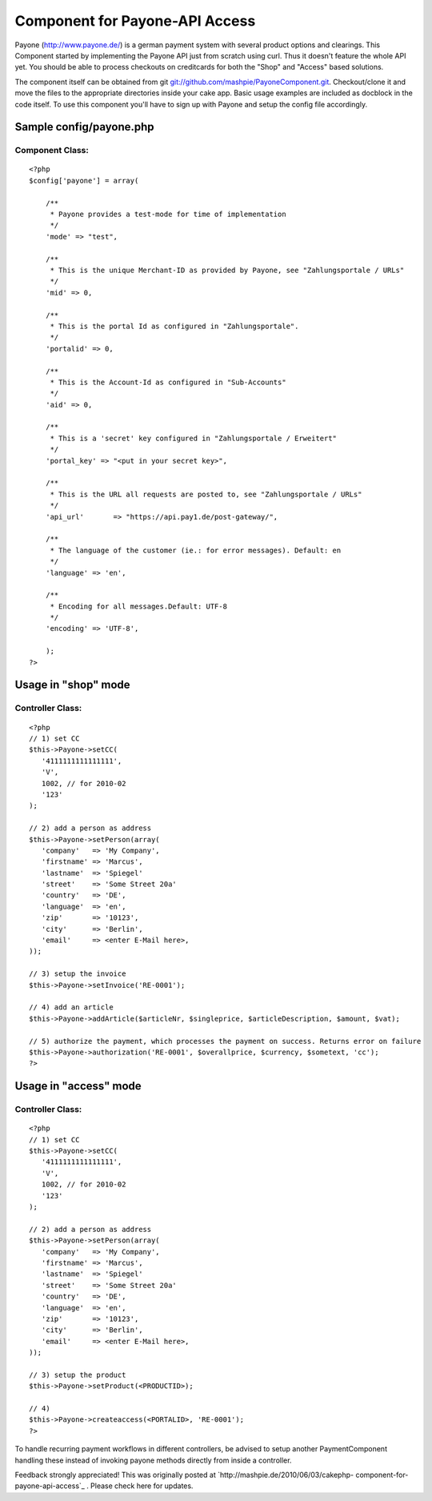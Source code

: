 Component for Payone-API Access
===============================

Payone (http://www.payone.de/) is a german payment system with several
product options and clearings. This Component started by implementing
the Payone API just from scratch using curl.
Thus it doesn't feature the whole API yet. You should be able to
process checkouts on creditcards for both the "Shop" and "Access"
based solutions.

The component itself can be obtained from git
`git://github.com/mashpie/PayoneComponent.git`_. Checkout/clone it and
move the files to the appropriate directories inside your cake app.
Basic usage examples are included as docblock in the code itself. To
use this component you'll have to sign up with Payone and setup the
config file accordingly.


Sample config/payone.php
~~~~~~~~~~~~~~~~~~~~~~~~

Component Class:
````````````````

::

    <?php 
    $config['payone'] = array(
    
    	/**
    	 * Payone provides a test-mode for time of implementation
    	 */
    	'mode' => "test",
    
    	/**
    	 * This is the unique Merchant-ID as provided by Payone, see "Zahlungsportale / URLs"
    	 */
    	'mid' => 0,
    
    	/**
    	 * This is the portal Id as configured in "Zahlungsportale".
    	 */
    	'portalid' => 0,
    
    	/**
    	 * This is the Account-Id as configured in "Sub-Accounts"
    	 */
    	'aid' => 0,
    
    	/**
    	 * This is a 'secret' key configured in "Zahlungsportale / Erweitert"
    	 */
    	'portal_key' => "<put in your secret key>",
    	
    	/**
    	 * This is the URL all requests are posted to, see "Zahlungsportale / URLs"
    	 */
    	'api_url'	=> "https://api.pay1.de/post-gateway/",
    	
    	/**
    	 * The language of the customer (ie.: for error messages). Default: en
    	 */
    	'language' => 'en',
    	
    	/**
    	 * Encoding for all messages.Default: UTF-8
    	 */
    	'encoding' => 'UTF-8',
    	
    	);	
    ?>



Usage in "shop" mode
~~~~~~~~~~~~~~~~~~~~

Controller Class:
`````````````````

::

    <?php 
    // 1) set CC
    $this->Payone->setCC(
       '4111111111111111',
       'V',
       1002, // for 2010-02
       '123'
    );
    
    // 2) add a person as address
    $this->Payone->setPerson(array(
       'company'   => 'My Company', 
       'firstname' => 'Marcus',
       'lastname'  => 'Spiegel'
       'street'    => 'Some Street 20a'
       'country'   => 'DE', 
       'language'  => 'en',
       'zip'       => '10123', 
       'city'      => 'Berlin', 
       'email'     => <enter E-Mail here>,
    ));
    
    // 3) setup the invoice
    $this->Payone->setInvoice('RE-0001');
    
    // 4) add an article
    $this->Payone->addArticle($articleNr, $singleprice, $articleDescription, $amount, $vat);
    
    // 5) authorize the payment, which processes the payment on success. Returns error on failure
    $this->Payone->authorization('RE-0001', $overallprice, $currency, $sometext, 'cc');
    ?>



Usage in "access" mode
~~~~~~~~~~~~~~~~~~~~~~

Controller Class:
`````````````````

::

    <?php 
    // 1) set CC
    $this->Payone->setCC(
       '4111111111111111',
       'V',
       1002, // for 2010-02
       '123'
    );
    
    // 2) add a person as address
    $this->Payone->setPerson(array(
       'company'   => 'My Company', 
       'firstname' => 'Marcus',
       'lastname'  => 'Spiegel'
       'street'    => 'Some Street 20a'
       'country'   => 'DE', 
       'language'  => 'en',
       'zip'       => '10123', 
       'city'      => 'Berlin', 
       'email'     => <enter E-Mail here>,
    ));
    
    // 3) setup the product
    $this->Payone->setProduct(<PRODUCTID>);
    
    // 4) 
    $this->Payone->createaccess(<PORTALID>, 'RE-0001');
    ?>

To handle recurring payment workflows in different controllers, be
advised to setup another PaymentComponent handling these instead of
invoking payone methods directly from inside a controller.

Feedback strongly appreciated!
This was originally posted at `http://mashpie.de/2010/06/03/cakephp-
component-for-payone-api-access`_ . Please check here for updates.

.. _git://github.com/mashpie/PayoneComponent.git: http://github.com/mashpie/PayoneComponent
.. _http://mashpie.de/2010/06/03/cakephp-component-for-payone-api-access: http://mashpie.de/2010/06/03/cakephp-component-for-payone-api-access

.. author:: mashpie
.. categories:: articles, components
.. tags:: ,Components

